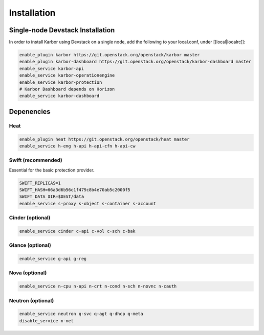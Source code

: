 ============
Installation
============

Single-node Devstack Installation
=================================
In order to install Karbor using Devstack on a single node, add the following to
your local.conf, under [[local|localrc]]:

.. code-block:: none

        enable_plugin karbor https://git.openstack.org/openstack/karbor master
        enable_plugin karbor-dashboard https://git.openstack.org/openstack/karbor-dashboard master
        enable_service karbor-api
        enable_service karbor-operationengine
        enable_service karbor-protection
        # Karbor Dashboard depends on Horizon
        enable_service karbor-dashboard

Depenencies
===========

Heat
~~~~

.. code-block:: none

        enable_plugin heat https://git.openstack.org/openstack/heat master
        enable_service h-eng h-api h-api-cfn h-api-cw

Swift (recommended)
~~~~~~~~~~~~~~~~~~~

Essential for the basic protection provider.

.. code-block:: none

        SWIFT_REPLICAS=1
        SWIFT_HASH=66a3d6b56c1f479c8b4e70ab5c2000f5
        SWIFT_DATA_DIR=$DEST/data
        enable_service s-proxy s-object s-container s-account

Cinder (optional)
~~~~~~~~~~~~~~~~~

.. code-block:: none

        enable_service cinder c-api c-vol c-sch c-bak

Glance (optional)
~~~~~~~~~~~~~~~~~

.. code-block:: none

        enable_service g-api g-reg

Nova (optional)
~~~~~~~~~~~~~~~

.. code-block:: none

        enable_service n-cpu n-api n-crt n-cond n-sch n-novnc n-cauth


Neutron (optional)
~~~~~~~~~~~~~~~~~~

.. code-block:: none

        enable_service neutron q-svc q-agt q-dhcp q-meta
        disable_service n-net
